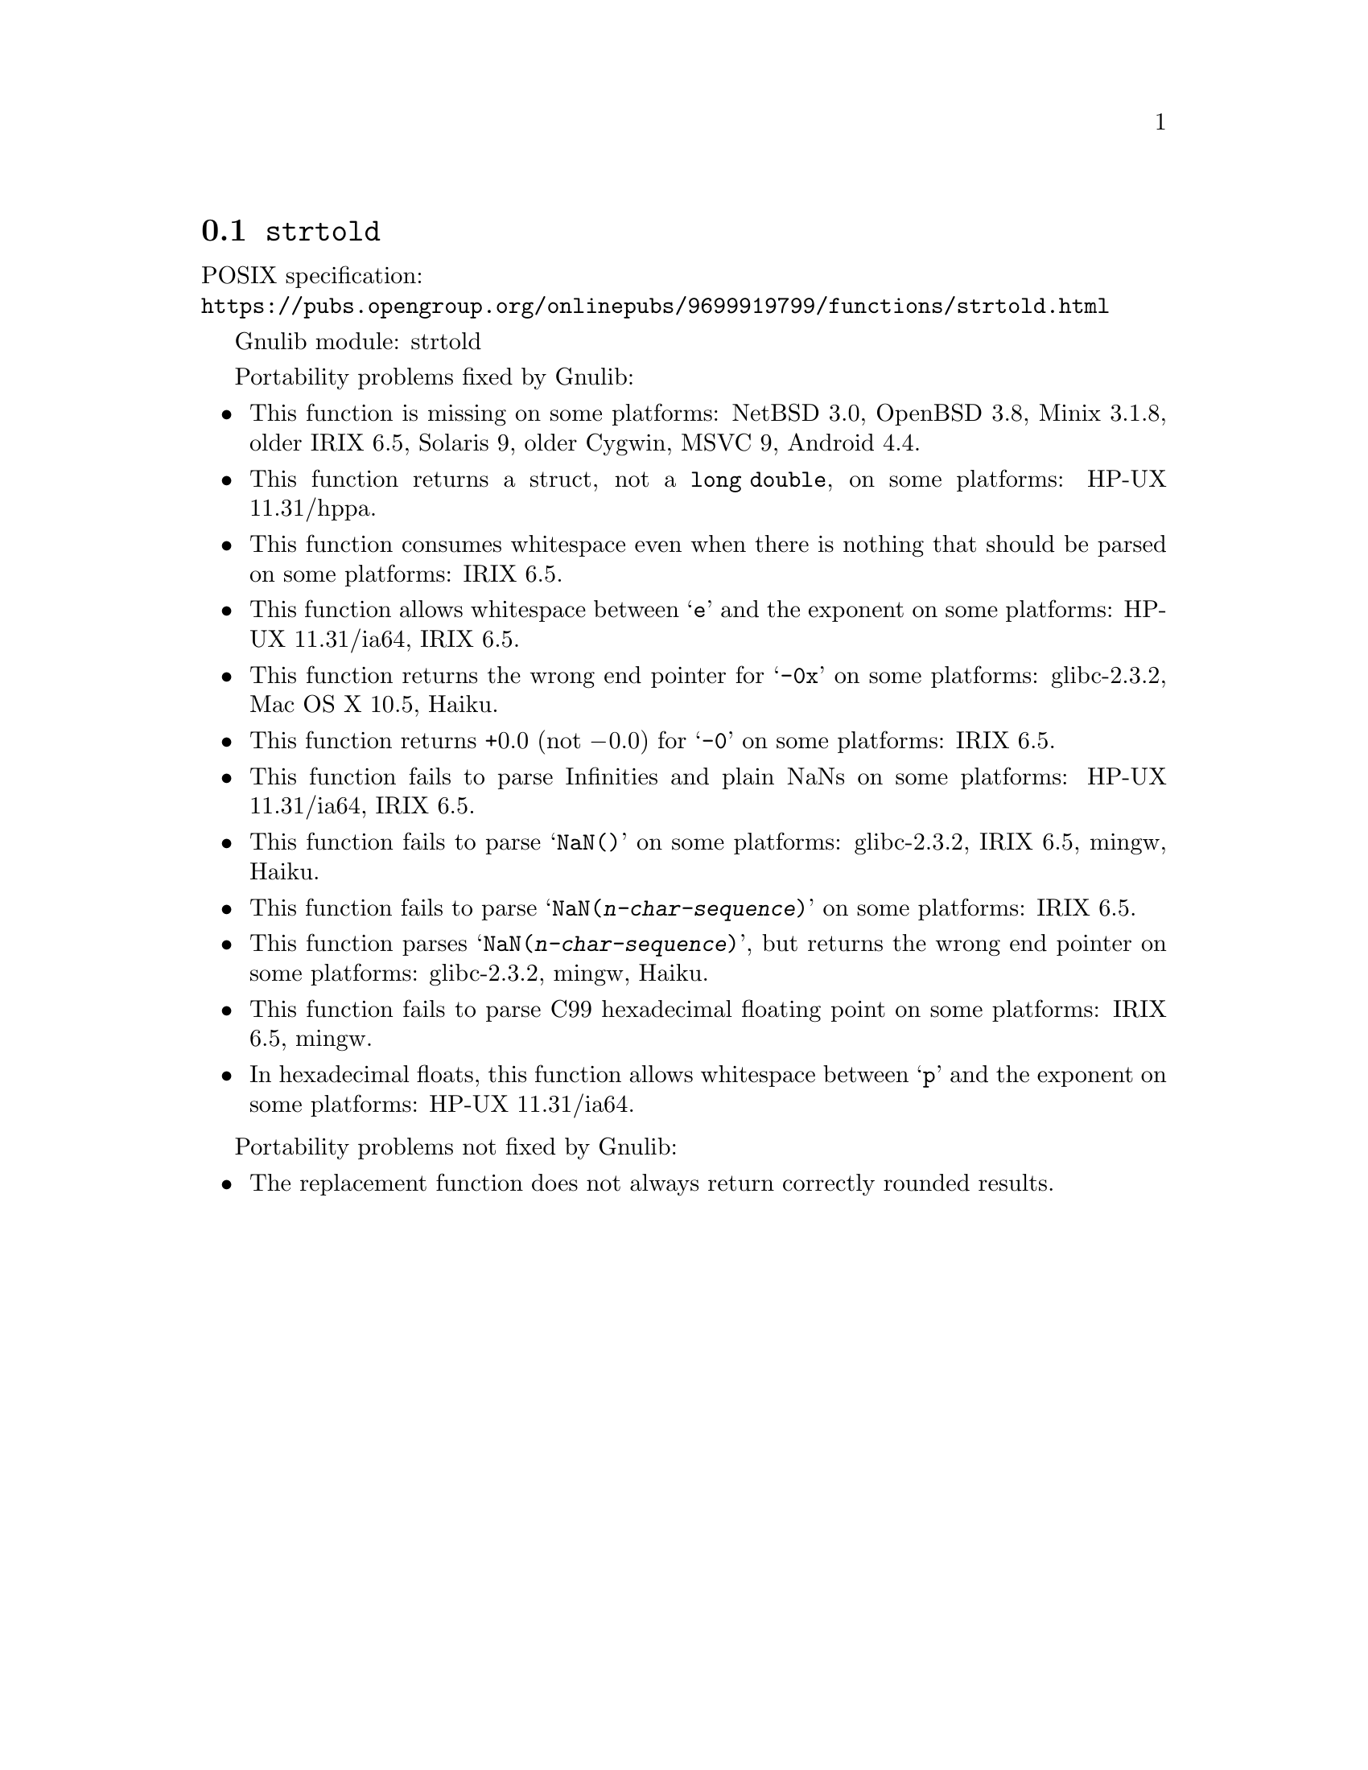 @node strtold
@section @code{strtold}
@findex strtold

POSIX specification:@* @url{https://pubs.opengroup.org/onlinepubs/9699919799/functions/strtold.html}

Gnulib module: strtold

Portability problems fixed by Gnulib:
@itemize
@item
This function is missing on some platforms:
NetBSD 3.0, OpenBSD 3.8, Minix 3.1.8, older IRIX 6.5, Solaris 9, older Cygwin, MSVC 9, Android 4.4.

@item
This function returns a struct, not a @code{long double}, on some platforms:
HP-UX 11.31/hppa.

@item
This function consumes whitespace even when there is nothing that should
be parsed on some platforms:
IRIX 6.5.

@item
This function allows whitespace between @samp{e} and the exponent on
some platforms:
HP-UX 11.31/ia64, IRIX 6.5.

@item
This function returns the wrong end pointer for @samp{-0x} on some
platforms:
glibc-2.3.2, Mac OS X 10.5, Haiku.

@item
This function returns +0.0 (not @minus{}0.0) for @samp{-0} on some platforms:
IRIX 6.5.

@item
This function fails to parse Infinities and plain NaNs on some platforms:
HP-UX 11.31/ia64, IRIX 6.5.

@item
This function fails to parse @samp{NaN()} on some platforms:
glibc-2.3.2, IRIX 6.5, mingw, Haiku.

@item
This function fails to parse @samp{NaN(@var{n-char-sequence})} on some
platforms:
IRIX 6.5.

@item
This function parses @samp{NaN(@var{n-char-sequence})}, but returns
the wrong end pointer on some platforms:
glibc-2.3.2, mingw, Haiku.

@item
This function fails to parse C99 hexadecimal floating point on some
platforms:
IRIX 6.5, mingw.

@item
In hexadecimal floats, this function allows whitespace between @samp{p}
and the exponent on some platforms:
HP-UX 11.31/ia64.
@end itemize

Portability problems not fixed by Gnulib:
@itemize
@item
The replacement function does not always return correctly rounded results.
@end itemize

